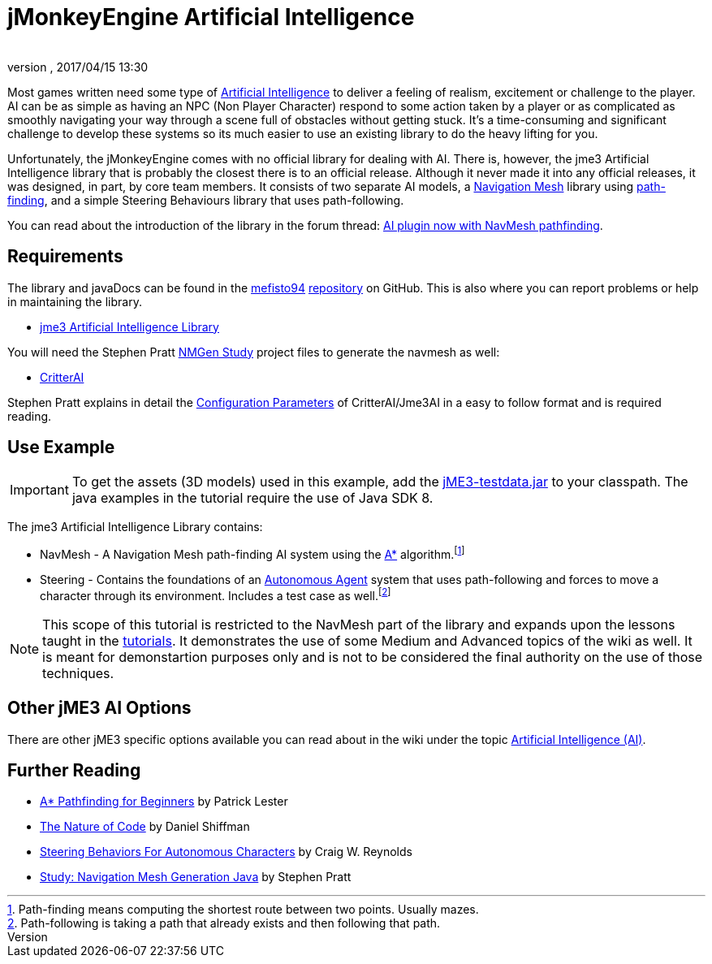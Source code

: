 = jMonkeyEngine Artificial Intelligence
:author: 
:revnumber: 
:revdate: 2017/04/15 13:30
:relfileprefix: ../../
:imagesdir: ../..
ifdef::env-github,env-browser[:outfilesuffix: .adoc]



Most games written need some type of link:https://en.wikipedia.org/wiki/Artificial_intelligence_(video_games)[Artificial Intelligence] to deliver a feeling of realism, excitement or challenge to the player. AI can be as simple as having an NPC (Non Player Character) respond to some action taken by a player or as complicated as smoothly navigating your way through a scene full of obstacles without getting stuck. It's a time-consuming and significant challenge to develop these systems so its much easier to use an existing library to do the heavy lifting for you. 

Unfortunately, the jMonkeyEngine comes with no official library for dealing with AI. There is, however, the jme3 Artificial Intelligence library that is probably the closest there is to an official release. Although it never made it into any official releases, it was designed, in part, by core team members. It consists of two separate AI models, a link:https://en.wikipedia.org/wiki/Navigation_mesh[Navigation Mesh] library using link:https://en.wikipedia.org/wiki/Pathfinding[path-finding], and a simple Steering Behaviours library that uses path-following. 

You can read about the introduction of the library in the forum thread: link:https://hub.jmonkeyengine.org/t/ai-plugin-now-with-navmesh-pathfinding/24644[AI plugin now with NavMesh pathfinding]. 

== Requirements

The library and javaDocs can be found in the link:https://github.com/MeFisto94[mefisto94] link:https://github.com/MeFisto94/jme3-artificial-intelligence[repository] on GitHub. This is also where you can report problems or help in maintaining the library. 

*  link:https://github.com/MeFisto94/jme3-artificial-intelligence/releases[jme3 Artificial Intelligence Library]


You will need the Stephen Pratt link:http://www.critterai.org/projects/nmgen_study/[NMGen Study] project files to generate the navmesh as well: 

*  link:https://github.com/stevefsp/critterai/releases[CritterAI]

Stephen Pratt explains in detail the link:http://www.critterai.org/projects/nmgen_study/config.html[Configuration Parameters] of CritterAI/Jme3AI in a easy to follow format and is required reading. 


== Use Example


[IMPORTANT]
====
To get the assets (3D models) used in this example, add the <<sdk/sample_code#jme3testdata-assets#,jME3-testdata.jar>> to your classpath. The java examples in the tutorial require the use of Java SDK 8.
====

The jme3 Artificial Intelligence Library contains:

*  NavMesh - A Navigation Mesh path-finding AI system using the link:https://en.wikipedia.org/wiki/A*_search_algorithm[A*] algorithm.footnote:[Path-finding means computing the shortest route between two points. Usually mazes.]
*  Steering - Contains the foundations of an link:http://natureofcode.com/book/chapter-6-autonomous-agents/[Autonomous Agent] system that uses path-following and forces to move a character through its environment. Includes a test case as well.footnote:[Path-following is taking a path that already exists and then following that path.]  

[NOTE]
====
This scope of this tutorial is restricted to the NavMesh part of the library and expands upon the lessons taught in the <<jme3#tutorials-for-beginnersjme#,tutorials>>. It demonstrates the use of some Medium and Advanced topics of the wiki as well. It is meant for demonstartion purposes only and is not to be considered the final authority on the use of those techniques.
====

== Other jME3 AI Options

There are other jME3 specific options available you can read about in the wiki under the topic link:https://jmonkeyengine.github.io/wiki/jme3.html#artificial-intelligence-ai[Artificial Intelligence (AI)].


== Further Reading

*  link:http://www.policyalmanac.org/games/aStarTutorial.htm[A* Pathfinding for Beginners] by Patrick Lester 
*  link:http://natureofcode.com/book/[The Nature of Code] by Daniel Shiffman
*  link:http://www.red3d.com/cwr/steer/gdc99/[Steering Behaviors For Autonomous Characters] by Craig W. Reynolds 
*  link:http://www.critterai.org/projects/nmgen_study/[Study: Navigation Mesh Generation Java] by Stephen Pratt 
